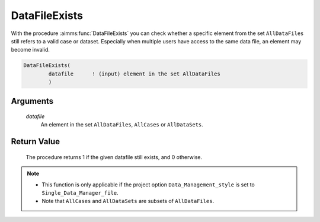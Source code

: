.. aimms:procedure:: DataFileExists(datafile)

.. _DataFileExists:

DataFileExists
==============

With the procedure :aimms:func:`DataFileExists` you can check whether a specific
element from the set ``AllDataFiles`` still refers to a valid case or
dataset. Especially when multiple users have access to the same data
file, an element may become invalid.

.. code-block:: aimms

    DataFileExists(
            datafile      ! (input) element in the set AllDataFiles
            )

Arguments
---------

    *datafile*
        An element in the set ``AllDataFiles``, ``AllCases`` or ``AllDataSets``.

Return Value
------------

    The procedure returns 1 if the given datafile still exists, and 0
    otherwise.

.. note::

    -  This function is only applicable if the project option
       ``Data_Management_style`` is set to ``Single_Data_Manager_file``.

    -  Note that ``AllCases`` and ``AllDataSets`` are subsets of
       ``AllDataFiles``.

.. seealso::

    The procedure :aimms:func:`DataFileGetName`.
